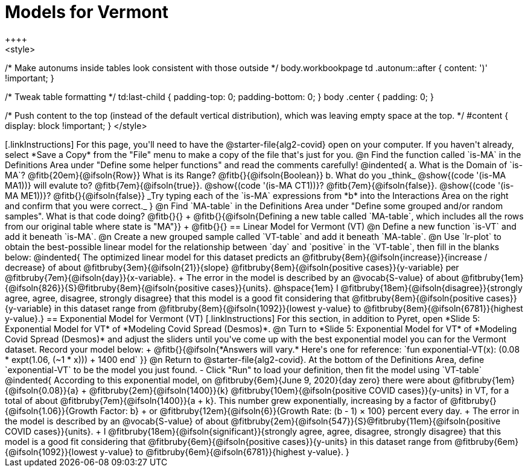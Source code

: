 = Models for Vermont
++++
<style>
/* Make autonums inside tables look consistent with those outside */
body.workbookpage td .autonum::after { content: ')' !important; }

/* Tweak table formatting */
td:last-child { padding-top: 0; padding-bottom: 0; }
body .center { padding: 0; }

/* Push content to the top (instead of the default vertical distribution), which was leaving empty space at the top. */
#content { display: block !important; }
</style>
++++

[.linkInstructions]
For this page, you'll need to have the @starter-file{alg2-covid} open on your computer. If you haven't already, select *Save a Copy* from the "File" menu to make a copy of the file that's just for you.

@n Find the function called `is-MA` in the Definitions Area under "Define some helper functions" and read the comments carefully!

@indented{
a. What is the Domain of `is-MA`? @fitb{20em}{@ifsoln{Row}} What is its Range? @fitb{}{@ifsoln{Boolean}}

b. What do you _think_ @show{(code '(is-MA MA1))} will evalute to? @fitb{7em}{@ifsoln{true}}. @show{(code '(is-MA CT1))}? @fitb{7em}{@ifsoln{false}}. @show{(code '(is-MA ME1))}? @fitb{}{@ifsoln{false}}

_Try typing each of the `is-MA` expressions from *b* into the Interactions Area on the right and confirm that you were correct._
}

@n Find `MA-table` in the Definitions Area under "Define some grouped and/or random samples". What is that code doing? @fitb{}{} +
@fitb{}{@ifsoln{Defining a new table called `MA-table`, which includes all the rows from our original table where state is "MA"}} +
@fitb{}{}

== Linear Model for Vermont (VT)

@n Define a new function `is-VT` and add it beneath `is-MA`.

@n Create a new grouped sample called `VT-table` and add it beneath `MA-table`.

@n Use `lr-plot` to obtain the best-possible linear model for the relationship between `day` and `positive` in the `VT-table`, then fill in the blanks below:

@indented{
The optimized linear model for this dataset predicts an @fitbruby{8em}{@ifsoln{increase}}{increase / decrease} of about @fitbruby{3em}{@ifsoln{21}}{slope} @fitbruby{8em}{@ifsoln{positive cases}}{y-variable} per @fitbruby{7em}{@ifsoln{day}}{x-variable}. +
The error in the model is described by an @vocab{S-value} of about @fitbruby{1em}{@ifsoln{826}}{S}@fitbruby{8em}{@ifsoln{positive cases}}{units}. @hspace{1em} I
@fitbruby{18em}{@ifsoln{disagree}}{strongly agree, agree, disagree, strongly disagree} that this model is a good fit considering that @fitbruby{8em}{@ifsoln{positive cases}}{y-variable} in this dataset range from
@fitbruby{8em}{@ifsoln{1092}}{lowest y-value} to @fitbruby{8em}{@ifsoln{6781}}{highest y-value}.}

== Exponential Model for Vermont (VT)
[.linkInstructions]
For this section, in addition to Pyret, open *Slide 5: Exponential Model for VT* of *Modeling Covid Spread (Desmos)*.


@n Turn to *Slide 5: Exponential Model for VT* of *Modeling Covid Spread (Desmos)* and adjust the sliders until you've come up with the best exponential model you can for the Vermont dataset. Record your model below: +
@fitb{}{@ifsoln{*Answers will vary.* Here's one for reference: `fun exponential-VT(x):  (0.08 * expt(1.06, (~1 * x))) + 1400 end`
}}

@n Return to @starter-file{alg2-covid}. At the bottom of the Definitions Area, define `exponential-VT` to be the model you just found.

- Click "Run" to load your definition, then fit the model using `VT-table`

@indented{
According to this exponential model, on @fitbruby{6em}{June 9, 2020}{day zero} there were about 
@fitbruby{1em}{@ifsoln{0.08}}{a} + @fitbruby{2em}{@ifsoln{1400}}{k} @fitbruby{10em}{@ifsoln{positive COVID cases}}{y-units} in VT, for a total of about 
@fitbruby{7em}{@ifsoln{1400}}{a + k}. This number grew exponentially, increasing by a factor of 
@fitbruby{}{@ifsoln{1.06}}{Growth Factor: b} +
or
@fitbruby{12em}{@ifsoln{6}}{Growth Rate: (b - 1) &times; 100} percent every day. +
The error in the model is described by an @vocab{S-value} of about
@fitbruby{2em}{@ifsoln{547}}{S}@fitbruby{11em}{@ifsoln{positive COVID cases}}{units}. +
I
@fitbruby{18em}{@ifsoln{significant}}{strongly agree, agree, disagree, strongly disagree} that this model is a good fit considering that
@fitbruby{6em}{@ifsoln{positive cases}}{y-units} in this dataset range from 
@fitbruby{6em}{@ifsoln{1092}}{lowest y-value} to 
@fitbruby{6em}{@ifsoln{6781}}{highest y-value}. 
}



